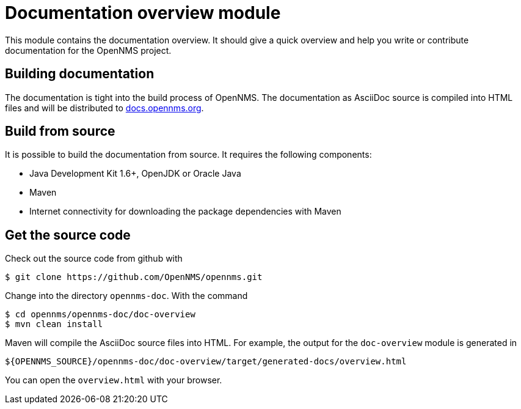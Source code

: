 = Documentation overview module
This module contains the documentation overview. It should give a quick overview and help you write or contribute documentation for the OpenNMS project.

== Building documentation
The documentation is tight into the build process of OpenNMS. The documentation as AsciiDoc source is compiled into HTML files and will be distributed to http://docs.opennms.org[docs.opennms.org].

== Build from source
It is possible to build the documentation from source. It requires the following components:

* Java Development Kit 1.6+, OpenJDK or Oracle Java
* Maven
* Internet connectivity for downloading the package dependencies with Maven

== Get the source code
Check out the source code from github with

[source]
----
$ git clone https://github.com/OpenNMS/opennms.git
----

Change into the directory `opennms-doc`. With the command 

[source]
----
$ cd opennms/opennms-doc/doc-overview
$ mvn clean install
----
    
Maven will compile the AsciiDoc source files into HTML. For example, the output for the `doc-overview` module is generated in

    ${OPENNMS_SOURCE}/opennms-doc/doc-overview/target/generated-docs/overview.html
    
You can open the `overview.html` with your browser.